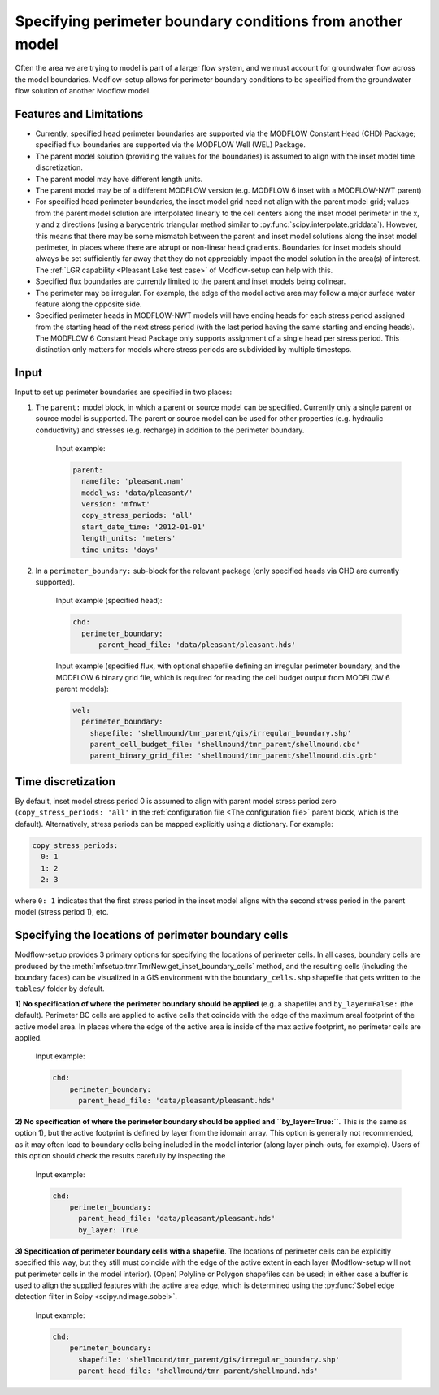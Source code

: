 ===========================================================
Specifying perimeter boundary conditions from another model
===========================================================

Often the area we are trying to model is part of a larger flow system, and we must account for groundwater flow across the model boundaries. Modflow-setup allows for perimeter boundary conditions to be specified from the groundwater flow solution of another Modflow model.


Features and Limitations
-------------------------
* Currently, specified head perimeter boundaries are supported via the MODFLOW Constant Head (CHD) Package; specified flux boundaries are supported via the MODFLOW Well (WEL) Package.
* The parent model solution (providing the values for the boundaries) is assumed to align with the inset model time discretization.
* The parent model may have different length units.
* The parent model may be of a different MODFLOW version (e.g. MODFLOW 6 inset with a MODFLOW-NWT parent)
* For specified head perimeter boundaries, the inset model grid need not align with the parent model grid; values from the parent model solution are interpolated linearly to the cell centers along the inset model perimeter in the x, y and z directions (using a barycentric triangular method similar to :py:func:`scipy.interpolate.griddata`). However, this means that there may be some mismatch between the parent and inset model solutions along the inset model perimeter, in places where there are abrupt or non-linear head gradients. Boundaries for inset models should always be set sufficiently far away that they do not appreciably impact the model solution in the area(s) of interest. The :ref:`LGR capability <Pleasant Lake test case>` of Modflow-setup can help with this.
* Specified flux boundaries are currently limited to the parent and inset models being colinear.
* The perimeter may be irregular. For example, the edge of the model active area may follow a major surface water feature along the opposite side.
* Specified perimeter heads in MODFLOW-NWT models will have ending heads for each stress period assigned from the starting head of the next stress period (with the last period having the same starting and ending heads). The MODFLOW 6 Constant Head Package only supports assignment of a single head per stress period. This distinction only matters for models where stress periods are subdivided by multiple timesteps.


Input
-------------------
Input to set up perimeter boundaries are specified in two places:

1) The ``parent:`` model block, in which a parent or source model can be specified. Currently only a single parent or source model is supported. The parent or source model can be used for other properties (e.g. hydraulic conductivity) and stresses (e.g. recharge) in addition to the perimeter boundary.

    Input example:

    .. code-block:: yaml

      parent:
        namefile: 'pleasant.nam'
        model_ws: 'data/pleasant/'
        version: 'mfnwt'
        copy_stress_periods: 'all'
        start_date_time: '2012-01-01'
        length_units: 'meters'
        time_units: 'days'

2) In a ``perimeter_boundary:`` sub-block for the relevant package (only specified heads via CHD are currently supported).

    Input example (specified head):

    .. code-block:: yaml

      chd:
        perimeter_boundary:
            parent_head_file: 'data/pleasant/pleasant.hds'

    Input example (specified flux, with optional shapefile defining an irregular perimeter boundary,
    and the MODFLOW 6 binary grid file, which is required for reading the cell budget output from MODFLOW 6 parent models):

    .. code-block:: yaml

      wel:
        perimeter_boundary:
          shapefile: 'shellmound/tmr_parent/gis/irregular_boundary.shp'
          parent_cell_budget_file: 'shellmound/tmr_parent/shellmound.cbc'
          parent_binary_grid_file: 'shellmound/tmr_parent/shellmound.dis.grb'


Time discretization
-------------------
By default, inset model stress period 0 is assumed to align with parent model stress period zero (``copy_stress_periods: 'all'`` in the :ref:`configuration file <The configuration file>` parent block, which is the default). Alternatively, stress periods can be mapped explicitly using a dictionary. For example:

.. code-block:: yaml

  copy_stress_periods:
    0: 1
    1: 2
    2: 3

where ``0: 1`` indicates that the first stress period in the inset model aligns with the second stress period in the parent model (stress period 1), etc.


Specifying the locations of perimeter boundary cells
----------------------------------------------------
Modflow-setup provides 3 primary options for specifying the locations of perimeter cells. In all cases, boundary cells are produced by the :meth:`mfsetup.tmr.TmrNew.get_inset_boundary_cells` method, and the resulting cells (including the boundary faces) can be visualized in a GIS environment with the ``boundary_cells.shp`` shapefile that gets written to the ``tables/`` folder by default.

**1) No specification of where the perimeter boundary should be applied** (e.g. a shapefile) and ``by_layer=False:`` (the default). Perimeter BC cells are applied to active cells that coincide with the edge of the maximum areal footprint of the active model area. In places where the edge of the active area is inside of the max active footprint, no perimeter cells are applied.

    Input example:

    .. code-block:: yaml

      chd:
          perimeter_boundary:
            parent_head_file: 'data/pleasant/pleasant.hds'


**2) No specification of where the perimeter boundary should be applied and ``by_layer=True:``**. This is the same as option 1), but the active footprint is defined by layer from the idomain array. This option is generally not recommended, as it may often lead to boundary cells being included in the model interior (along layer pinch-outs, for example). Users of this option should check the results carefully by inspecting the

    Input example:

    .. code-block:: yaml

      chd:
          perimeter_boundary:
            parent_head_file: 'data/pleasant/pleasant.hds'
            by_layer: True

**3) Specification of perimeter boundary cells with a shapefile**. The locations of perimeter cells can be explicitly specified this way, but they still must coincide with the edge of the active extent in each layer (Modflow-setup will not put perimeter cells in the model interior). (Open) Polyline or Polygon shapefiles can be used; in either case a buffer is used to align the supplied features with the active area edge, which is determined using the :py:func:`Sobel edge detection filter in Scipy <scipy.ndimage.sobel>`.


    Input example:

    .. code-block:: yaml

      chd:
          perimeter_boundary:
            shapefile: 'shellmound/tmr_parent/gis/irregular_boundary.shp'
            parent_head_file: 'shellmound/tmr_parent/shellmound.hds'
